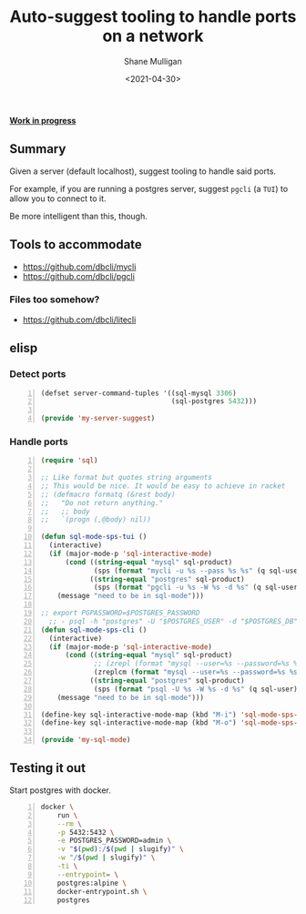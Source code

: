 #+LATEX_HEADER: \usepackage[margin=0.5in]{geometry}
#+OPTIONS: toc:nil

#+HUGO_BASE_DIR: /home/shane/var/smulliga/source/git/semiosis/semiosis-hugo
#+HUGO_SECTION: ./posts

#+TITLE: Auto-suggest tooling to handle ports on a network
#+DATE: <2021-04-30>
#+AUTHOR: Shane Mulligan
#+KEYWORDS: infra

_*Work in progress*_

** Summary
Given a server (default localhost), suggest tooling to handle said ports.

For example, if you are running a postgres
server, suggest =pgcli= (a =TUI=) to allow you
to connect to it.

Be more intelligent than this, though.

** Tools to accommodate
- https://github.com/dbcli/mycli
- https://github.com/dbcli/pgcli

*** Files too somehow?
- https://github.com/dbcli/litecli

** elisp
*** Detect ports
#+BEGIN_SRC emacs-lisp -n :async :results verbatim code
  (defset server-command-tuples '((sql-mysql 3306)
                                  (sql-postgres 5432)))
  
  (provide 'my-server-suggest)
#+END_SRC

*** Handle ports
#+BEGIN_SRC emacs-lisp -n :async :results verbatim code
  (require 'sql)
  
  ;; Like format but quotes string arguments
  ;; This would be nice. It would be easy to achieve in racket
  ;; (defmacro formatq (&rest body)
  ;;   "Do not return anything."
  ;;   ;; body
  ;;   `(progn (,@body) nil))
  
  (defun sql-mode-sps-tui ()
    (interactive)
    (if (major-mode-p 'sql-interactive-mode)
        (cond ((string-equal "mysql" sql-product)
               (sps (format "mycli -u %s --pass %s %s" (q sql-user) (q sql-password) (q sql-database))))
              ((string-equal "postgres" sql-product)
               (sps (format "pgcli -u %s -W %s -d %s" (q sql-user) (q sql-password) (q sql-database)))))
      (message "need to be in sql-mode")))
  
  ;; export PGPASSWORD=$POSTGRES_PASSWORD
    ;; - psql -h "postgres" -U "$POSTGRES_USER" -d "$POSTGRES_DB" -c "SELECT 'OK' AS status;"
  (defun sql-mode-sps-cli ()
    (interactive)
    (if (major-mode-p 'sql-interactive-mode)
        (cond ((string-equal "mysql" sql-product)
               ;; (zrepl (format "mysql --user=%s --password=%s %s" (q sql-user) (q sql-password) (q sql-database)))
               (zreplcm (format "mysql --user=%s --password=%s %s" (q sql-user) (q sql-password) (q sql-database))))
              ((string-equal "postgres" sql-product)
               (sps (format "psql -U %s -W %s -d %s" (q sql-user) (q sql-password) (q sql-database)))))
      (message "need to be in sql-mode")))
  
  (define-key sql-interactive-mode-map (kbd "M-i") 'sql-mode-sps-cli)
  (define-key sql-interactive-mode-map (kbd "M-o") 'sql-mode-sps-tui)
  
  (provide 'my-sql-mode)
#+END_SRC

** Testing it out
Start postgres with docker.

#+BEGIN_SRC sh -n :sps bash :async :results none
  docker \
      run \
      --rm \
      -p 5432:5432 \
      -e POSTGRES_PASSWORD=admin \
      -v "$(pwd):/$(pwd | slugify)" \
      -w "/$(pwd | slugify)" \
      -ti \
      --entrypoint= \
      postgres:alpine \
      docker-entrypoint.sh \
      postgres
#+END_SRC